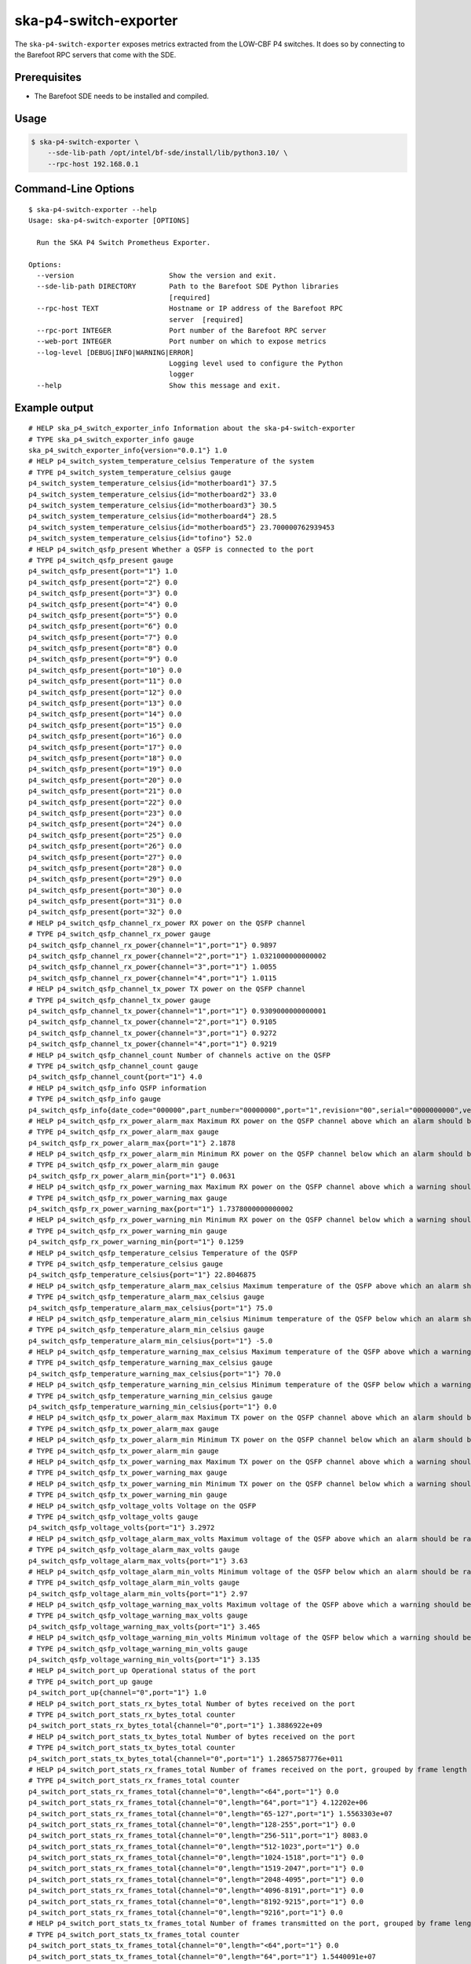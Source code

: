 **********************
ska-p4-switch-exporter
**********************

The ``ska-p4-switch-exporter`` exposes metrics extracted from the LOW-CBF P4 switches.
It does so by connecting to the Barefoot RPC servers that come with the SDE.


Prerequisites
=============

- The Barefoot SDE needs to be installed and compiled.


Usage
=====

.. code-block:: console

  $ ska-p4-switch-exporter \
      --sde-lib-path /opt/intel/bf-sde/install/lib/python3.10/ \
      --rpc-host 192.168.0.1


Command-Line Options
====================

::

  $ ska-p4-switch-exporter --help
  Usage: ska-p4-switch-exporter [OPTIONS]

    Run the SKA P4 Switch Prometheus Exporter.

  Options:
    --version                       Show the version and exit.
    --sde-lib-path DIRECTORY        Path to the Barefoot SDE Python libraries
                                    [required]
    --rpc-host TEXT                 Hostname or IP address of the Barefoot RPC
                                    server  [required]
    --rpc-port INTEGER              Port number of the Barefoot RPC server
    --web-port INTEGER              Port number on which to expose metrics
    --log-level [DEBUG|INFO|WARNING|ERROR]
                                    Logging level used to configure the Python
                                    logger
    --help                          Show this message and exit.


Example output
==============

::

  # HELP ska_p4_switch_exporter_info Information about the ska-p4-switch-exporter
  # TYPE ska_p4_switch_exporter_info gauge
  ska_p4_switch_exporter_info{version="0.0.1"} 1.0
  # HELP p4_switch_system_temperature_celsius Temperature of the system
  # TYPE p4_switch_system_temperature_celsius gauge
  p4_switch_system_temperature_celsius{id="motherboard1"} 37.5
  p4_switch_system_temperature_celsius{id="motherboard2"} 33.0
  p4_switch_system_temperature_celsius{id="motherboard3"} 30.5
  p4_switch_system_temperature_celsius{id="motherboard4"} 28.5
  p4_switch_system_temperature_celsius{id="motherboard5"} 23.700000762939453
  p4_switch_system_temperature_celsius{id="tofino"} 52.0
  # HELP p4_switch_qsfp_present Whether a QSFP is connected to the port
  # TYPE p4_switch_qsfp_present gauge
  p4_switch_qsfp_present{port="1"} 1.0
  p4_switch_qsfp_present{port="2"} 0.0
  p4_switch_qsfp_present{port="3"} 0.0
  p4_switch_qsfp_present{port="4"} 0.0
  p4_switch_qsfp_present{port="5"} 0.0
  p4_switch_qsfp_present{port="6"} 0.0
  p4_switch_qsfp_present{port="7"} 0.0
  p4_switch_qsfp_present{port="8"} 0.0
  p4_switch_qsfp_present{port="9"} 0.0
  p4_switch_qsfp_present{port="10"} 0.0
  p4_switch_qsfp_present{port="11"} 0.0
  p4_switch_qsfp_present{port="12"} 0.0
  p4_switch_qsfp_present{port="13"} 0.0
  p4_switch_qsfp_present{port="14"} 0.0
  p4_switch_qsfp_present{port="15"} 0.0
  p4_switch_qsfp_present{port="16"} 0.0
  p4_switch_qsfp_present{port="17"} 0.0
  p4_switch_qsfp_present{port="18"} 0.0
  p4_switch_qsfp_present{port="19"} 0.0
  p4_switch_qsfp_present{port="20"} 0.0
  p4_switch_qsfp_present{port="21"} 0.0
  p4_switch_qsfp_present{port="22"} 0.0
  p4_switch_qsfp_present{port="23"} 0.0
  p4_switch_qsfp_present{port="24"} 0.0
  p4_switch_qsfp_present{port="25"} 0.0
  p4_switch_qsfp_present{port="26"} 0.0
  p4_switch_qsfp_present{port="27"} 0.0
  p4_switch_qsfp_present{port="28"} 0.0
  p4_switch_qsfp_present{port="29"} 0.0
  p4_switch_qsfp_present{port="30"} 0.0
  p4_switch_qsfp_present{port="31"} 0.0
  p4_switch_qsfp_present{port="32"} 0.0
  # HELP p4_switch_qsfp_channel_rx_power RX power on the QSFP channel
  # TYPE p4_switch_qsfp_channel_rx_power gauge
  p4_switch_qsfp_channel_rx_power{channel="1",port="1"} 0.9897
  p4_switch_qsfp_channel_rx_power{channel="2",port="1"} 1.0321000000000002
  p4_switch_qsfp_channel_rx_power{channel="3",port="1"} 1.0055
  p4_switch_qsfp_channel_rx_power{channel="4",port="1"} 1.0115
  # HELP p4_switch_qsfp_channel_tx_power TX power on the QSFP channel
  # TYPE p4_switch_qsfp_channel_tx_power gauge
  p4_switch_qsfp_channel_tx_power{channel="1",port="1"} 0.9309000000000001
  p4_switch_qsfp_channel_tx_power{channel="2",port="1"} 0.9105
  p4_switch_qsfp_channel_tx_power{channel="3",port="1"} 0.9272
  p4_switch_qsfp_channel_tx_power{channel="4",port="1"} 0.9219
  # HELP p4_switch_qsfp_channel_count Number of channels active on the QSFP
  # TYPE p4_switch_qsfp_channel_count gauge
  p4_switch_qsfp_channel_count{port="1"} 4.0
  # HELP p4_switch_qsfp_info QSFP information
  # TYPE p4_switch_qsfp_info gauge
  p4_switch_qsfp_info{date_code="000000",part_number="00000000",port="1",revision="00",serial="0000000000",vendor="Example"} 1.0
  # HELP p4_switch_qsfp_rx_power_alarm_max Maximum RX power on the QSFP channel above which an alarm should be raised
  # TYPE p4_switch_qsfp_rx_power_alarm_max gauge
  p4_switch_qsfp_rx_power_alarm_max{port="1"} 2.1878
  # HELP p4_switch_qsfp_rx_power_alarm_min Minimum RX power on the QSFP channel below which an alarm should be raised
  # TYPE p4_switch_qsfp_rx_power_alarm_min gauge
  p4_switch_qsfp_rx_power_alarm_min{port="1"} 0.0631
  # HELP p4_switch_qsfp_rx_power_warning_max Maximum RX power on the QSFP channel above which a warning should be raised
  # TYPE p4_switch_qsfp_rx_power_warning_max gauge
  p4_switch_qsfp_rx_power_warning_max{port="1"} 1.7378000000000002
  # HELP p4_switch_qsfp_rx_power_warning_min Minimum RX power on the QSFP channel below which a warning should be raised
  # TYPE p4_switch_qsfp_rx_power_warning_min gauge
  p4_switch_qsfp_rx_power_warning_min{port="1"} 0.1259
  # HELP p4_switch_qsfp_temperature_celsius Temperature of the QSFP
  # TYPE p4_switch_qsfp_temperature_celsius gauge
  p4_switch_qsfp_temperature_celsius{port="1"} 22.8046875
  # HELP p4_switch_qsfp_temperature_alarm_max_celsius Maximum temperature of the QSFP above which an alarm should be raised
  # TYPE p4_switch_qsfp_temperature_alarm_max_celsius gauge
  p4_switch_qsfp_temperature_alarm_max_celsius{port="1"} 75.0
  # HELP p4_switch_qsfp_temperature_alarm_min_celsius Minimum temperature of the QSFP below which an alarm should be raised
  # TYPE p4_switch_qsfp_temperature_alarm_min_celsius gauge
  p4_switch_qsfp_temperature_alarm_min_celsius{port="1"} -5.0
  # HELP p4_switch_qsfp_temperature_warning_max_celsius Maximum temperature of the QSFP above which a warning should be raised
  # TYPE p4_switch_qsfp_temperature_warning_max_celsius gauge
  p4_switch_qsfp_temperature_warning_max_celsius{port="1"} 70.0
  # HELP p4_switch_qsfp_temperature_warning_min_celsius Minimum temperature of the QSFP below which a warning should be raised
  # TYPE p4_switch_qsfp_temperature_warning_min_celsius gauge
  p4_switch_qsfp_temperature_warning_min_celsius{port="1"} 0.0
  # HELP p4_switch_qsfp_tx_power_alarm_max Maximum TX power on the QSFP channel above which an alarm should be raised
  # TYPE p4_switch_qsfp_tx_power_alarm_max gauge
  # HELP p4_switch_qsfp_tx_power_alarm_min Minimum TX power on the QSFP channel below which an alarm should be raised
  # TYPE p4_switch_qsfp_tx_power_alarm_min gauge
  # HELP p4_switch_qsfp_tx_power_warning_max Maximum TX power on the QSFP channel above which a warning should be raised
  # TYPE p4_switch_qsfp_tx_power_warning_max gauge
  # HELP p4_switch_qsfp_tx_power_warning_min Minimum TX power on the QSFP channel below which a warning should be raised
  # TYPE p4_switch_qsfp_tx_power_warning_min gauge
  # HELP p4_switch_qsfp_voltage_volts Voltage on the QSFP
  # TYPE p4_switch_qsfp_voltage_volts gauge
  p4_switch_qsfp_voltage_volts{port="1"} 3.2972
  # HELP p4_switch_qsfp_voltage_alarm_max_volts Maximum voltage of the QSFP above which an alarm should be raised
  # TYPE p4_switch_qsfp_voltage_alarm_max_volts gauge
  p4_switch_qsfp_voltage_alarm_max_volts{port="1"} 3.63
  # HELP p4_switch_qsfp_voltage_alarm_min_volts Minimum voltage of the QSFP below which an alarm should be raised
  # TYPE p4_switch_qsfp_voltage_alarm_min_volts gauge
  p4_switch_qsfp_voltage_alarm_min_volts{port="1"} 2.97
  # HELP p4_switch_qsfp_voltage_warning_max_volts Maximum voltage of the QSFP above which a warning should be raised
  # TYPE p4_switch_qsfp_voltage_warning_max_volts gauge
  p4_switch_qsfp_voltage_warning_max_volts{port="1"} 3.465
  # HELP p4_switch_qsfp_voltage_warning_min_volts Minimum voltage of the QSFP below which a warning should be raised
  # TYPE p4_switch_qsfp_voltage_warning_min_volts gauge
  p4_switch_qsfp_voltage_warning_min_volts{port="1"} 3.135
  # HELP p4_switch_port_up Operational status of the port
  # TYPE p4_switch_port_up gauge
  p4_switch_port_up{channel="0",port="1"} 1.0
  # HELP p4_switch_port_stats_rx_bytes_total Number of bytes received on the port
  # TYPE p4_switch_port_stats_rx_bytes_total counter
  p4_switch_port_stats_rx_bytes_total{channel="0",port="1"} 1.3886922e+09
  # HELP p4_switch_port_stats_tx_bytes_total Number of bytes received on the port
  # TYPE p4_switch_port_stats_tx_bytes_total counter
  p4_switch_port_stats_tx_bytes_total{channel="0",port="1"} 1.28657587776e+011
  # HELP p4_switch_port_stats_rx_frames_total Number of frames received on the port, grouped by frame length in bytes
  # TYPE p4_switch_port_stats_rx_frames_total counter
  p4_switch_port_stats_rx_frames_total{channel="0",length="<64",port="1"} 0.0
  p4_switch_port_stats_rx_frames_total{channel="0",length="64",port="1"} 4.12202e+06
  p4_switch_port_stats_rx_frames_total{channel="0",length="65-127",port="1"} 1.5563303e+07
  p4_switch_port_stats_rx_frames_total{channel="0",length="128-255",port="1"} 0.0
  p4_switch_port_stats_rx_frames_total{channel="0",length="256-511",port="1"} 8083.0
  p4_switch_port_stats_rx_frames_total{channel="0",length="512-1023",port="1"} 0.0
  p4_switch_port_stats_rx_frames_total{channel="0",length="1024-1518",port="1"} 0.0
  p4_switch_port_stats_rx_frames_total{channel="0",length="1519-2047",port="1"} 0.0
  p4_switch_port_stats_rx_frames_total{channel="0",length="2048-4095",port="1"} 0.0
  p4_switch_port_stats_rx_frames_total{channel="0",length="4096-8191",port="1"} 0.0
  p4_switch_port_stats_rx_frames_total{channel="0",length="8192-9215",port="1"} 0.0
  p4_switch_port_stats_rx_frames_total{channel="0",length="9216",port="1"} 0.0
  # HELP p4_switch_port_stats_tx_frames_total Number of frames transmitted on the port, grouped by frame length in bytes
  # TYPE p4_switch_port_stats_tx_frames_total counter
  p4_switch_port_stats_tx_frames_total{channel="0",length="<64",port="1"} 0.0
  p4_switch_port_stats_tx_frames_total{channel="0",length="64",port="1"} 1.5440091e+07
  p4_switch_port_stats_tx_frames_total{channel="0",length="65-127",port="1"} 0.0
  p4_switch_port_stats_tx_frames_total{channel="0",length="128-255",port="1"} 13824.0
  p4_switch_port_stats_tx_frames_total{channel="0",length="256-511",port="1"} 0.0
  p4_switch_port_stats_tx_frames_total{channel="0",length="512-1023",port="1"} 0.0
  p4_switch_port_stats_tx_frames_total{channel="0",length="1024-1518",port="1"} 0.0
  p4_switch_port_stats_tx_frames_total{channel="0",length="1519-2047",port="1"} 0.0
  p4_switch_port_stats_tx_frames_total{channel="0",length="2048-4095",port="1"} 1152.0
  p4_switch_port_stats_tx_frames_total{channel="0",length="4096-8191",port="1"} 2.0155392e+07
  p4_switch_port_stats_tx_frames_total{channel="0",length="8192-9215",port="1"} 0.0
  p4_switch_port_stats_tx_frames_total{channel="0",length="9216",port="1"} 0.0
  # HELP p4_switch_port_stats_rx_errors_total The total number of receive errors on the port
  # TYPE p4_switch_port_stats_rx_errors_total counter
  p4_switch_port_stats_rx_errors_total{channel="0",port="1"} 0.0
  # HELP p4_switch_port_stats_tx_errors_total The total number of transmit errors on the port
  # TYPE p4_switch_port_stats_tx_errors_total counter
  p4_switch_port_stats_tx_errors_total{channel="0",port="1"} 0.0
  # HELP p4_switch_port_stats_rx_unicast_frames_total The total number of unicast frames received on the port
  # TYPE p4_switch_port_stats_rx_unicast_frames_total counter
  p4_switch_port_stats_rx_unicast_frames_total{channel="0",port="1"} 172.0
  # HELP p4_switch_port_stats_rx_multicast_frames_total The total number of multicast frames received on the port
  # TYPE p4_switch_port_stats_rx_multicast_frames_total counter
  p4_switch_port_stats_rx_multicast_frames_total{channel="0",port="1"} 1.96932e+07
  # HELP p4_switch_port_stats_rx_broadcast_frames_total The total number of broadcast frames received on the port
  # TYPE p4_switch_port_stats_rx_broadcast_frames_total counter
  p4_switch_port_stats_rx_broadcast_frames_total{channel="0",port="1"} 34.0
  # HELP p4_switch_port_stats_tx_unicast_frames_total The total number of unicast frames transmitted on the port
  # TYPE p4_switch_port_stats_tx_unicast_frames_total counter
  p4_switch_port_stats_tx_unicast_frames_total{channel="0",port="1"} 2.0170368e+07
  # HELP p4_switch_port_stats_tx_multicast_frames_total The total number of multicast frames transmitted on the port
  # TYPE p4_switch_port_stats_tx_multicast_frames_total counter
  p4_switch_port_stats_tx_multicast_frames_total{channel="0",port="1"} 1.5439365e+07
  # HELP p4_switch_port_stats_tx_broadcast_frames_total The total number of broadcast frames transmitted on the port
  # TYPE p4_switch_port_stats_tx_broadcast_frames_total counter
  p4_switch_port_stats_tx_broadcast_frames_total{channel="0",port="1"} 726.0
  